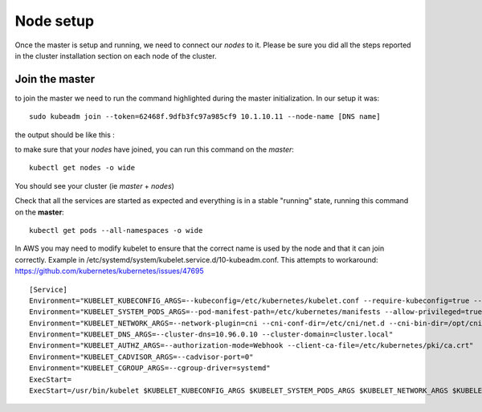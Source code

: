 Node setup
==========

Once the master is setup and running, we need to connect our *nodes* to it. Please be sure you did all the steps reported in the cluster installation section on each node of the cluster.


Join the master
---------------

to join the master we need to run the command highlighted during the master initialization. In our setup it was:

::

	sudo kubeadm join --token=62468f.9dfb3fc97a985cf9 10.1.10.11 --node-name [DNS name]


the output should be like this :

.. image:: ../images/cluster-setup-guide-node-setup-join-master.jpg
	:align: center


to make sure that your *nodes* have joined, you can run this command on the *master*:

::

	 kubectl get nodes -o wide

You should see your cluster (ie *master* + *nodes*)

.. image:: ../images/cluster-setup-guide-node-setup-check-nodes.jpg
	:align: center


Check that all the services are started as expected and everything is in a stable "running" state, running this command on the **master**: 

::

	kubectl get pods --all-namespaces -o wide

.. image:: ../images/cluster-setup-guide-node-setup-check-services.jpg
	:align: center

In AWS you may need to modify kubelet to ensure that the correct name is used by the node and that it can join correctly.  Example in /etc/systemd/system/kubelet.service.d/10-kubeadm.conf.  This attempts to workaround: https://github.com/kubernetes/kubernetes/issues/47695

::

	[Service]
	Environment="KUBELET_KUBECONFIG_ARGS=--kubeconfig=/etc/kubernetes/kubelet.conf --require-kubeconfig=true --hostname-override=ip-10-1-1-11.us-west-2.compute.internal --node-ip=10.1.10.21"
	Environment="KUBELET_SYSTEM_PODS_ARGS=--pod-manifest-path=/etc/kubernetes/manifests --allow-privileged=true"
	Environment="KUBELET_NETWORK_ARGS=--network-plugin=cni --cni-conf-dir=/etc/cni/net.d --cni-bin-dir=/opt/cni/bin"
	Environment="KUBELET_DNS_ARGS=--cluster-dns=10.96.0.10 --cluster-domain=cluster.local"
	Environment="KUBELET_AUTHZ_ARGS=--authorization-mode=Webhook --client-ca-file=/etc/kubernetes/pki/ca.crt"
	Environment="KUBELET_CADVISOR_ARGS=--cadvisor-port=0"
	Environment="KUBELET_CGROUP_ARGS=--cgroup-driver=systemd"
	ExecStart=
	ExecStart=/usr/bin/kubelet $KUBELET_KUBECONFIG_ARGS $KUBELET_SYSTEM_PODS_ARGS $KUBELET_NETWORK_ARGS $KUBELET_DNS_ARGS $KUBELET_AUTHZ_ARGS $KUBELET_CADVISOR_ARGS $KUBELET_CGROUP_ARGS $KUBELET_EXTRA_ARGS
